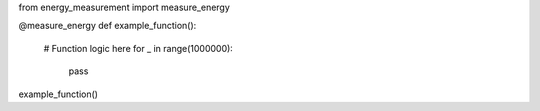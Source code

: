 from energy_measurement import measure_energy

@measure_energy
def example_function():
    # Function logic here
    for _ in range(1000000):
        pass

example_function()
